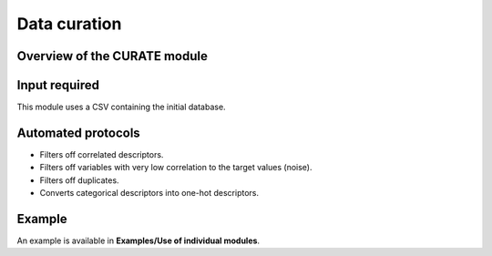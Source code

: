 .. curate-modules-start

Data curation
-------------

Overview of the CURATE module
+++++++++++++++++++++++++++++

.. |curate_fig| image:: images/CURATE.jpg
   :width: 600

.. centered:: |curate_fig|

Input required
++++++++++++++

This module uses a CSV containing the initial database.

Automated protocols
+++++++++++++++++++

*  Filters off correlated descriptors.
*  Filters off variables with very low correlation to the target values (noise).
*  Filters off duplicates.
*  Converts categorical descriptors into one-hot descriptors.

Example
+++++++

An example is available in **Examples/Use of individual modules**.

.. curate-modules-end
